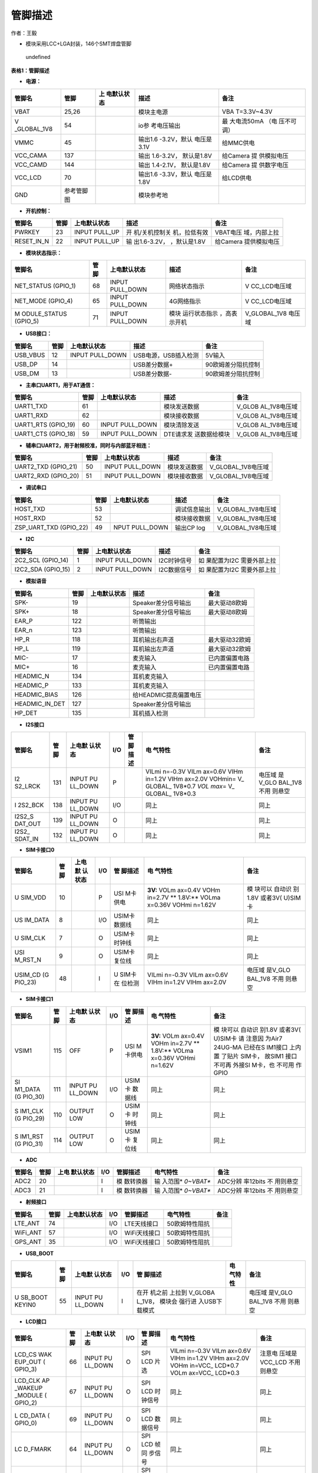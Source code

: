 管脚描述
========

作者：王毅

-  模块采用LCC+LGA封装，146个SMT焊盘管脚

.. figure:: http://openluat-luatcommunity.oss-cn-hangzhou.aliyuncs.com/images/20201204145734665_微信图片_20201204145648.png
   :alt: undefined

   undefined

**表格1：管脚描述**

-  **电源：**

+-------------+------------+-------------+-------------+-------------+
| 管脚名      | 管脚       | 上          | 描述        | 备注        |
|             |            | 电默认状态  |             |             |
+=============+============+=============+=============+=============+
| VBAT        | 25,26      |             | 模块主电源  | VBA         |
|             |            |             |             | T=3.3V~4.3V |
+-------------+------------+-------------+-------------+-------------+
| V           | 54         |             | io参        | 最          |
| _GLOBAL_1V8 |            |             | 考电压输出  | 大电流50mA  |
|             |            |             |             | （电        |
|             |            |             |             | 压不可调）  |
+-------------+------------+-------------+-------------+-------------+
| VMMC        | 45         |             | 输出1.6     | 给MMC供电   |
|             |            |             | -3.2V，默认 |             |
|             |            |             | 电压是3.1V  |             |
+-------------+------------+-------------+-------------+-------------+
| VCC_CAMA    | 137        |             | 输出        | 给Camera    |
|             |            |             | 1.6-3.2V，  | 提          |
|             |            |             | 默认是1.8V  | 供模拟电压  |
+-------------+------------+-------------+-------------+-------------+
| VCC_CAMD    | 144        |             | 输出        | 给Camera    |
|             |            |             | 1.4-2.1V，  | 提          |
|             |            |             | 默认是1.8V  | 供数字电压  |
+-------------+------------+-------------+-------------+-------------+
| VCC_LCD     | 70         |             | 输出1.6     | 给LCD供电   |
|             |            |             | -3.3V，默认 |             |
|             |            |             | 电压是1.8V  |             |
+-------------+------------+-------------+-------------+-------------+
| GND         | 参考管脚图 |             | 模块参考地  |             |
+-------------+------------+-------------+-------------+-------------+

-  **开机控制：**

+------------+------+---------------+---------------+---------------+
| 管脚名     | 管脚 | 上电默认状态  | 描述          | 备注          |
+============+======+===============+===============+===============+
| PWRKEY     | 23   | INPUT PULL_UP | 开            | VBAT电压      |
|            |      |               | 机/关机控制关 | 域，内部上拉  |
|            |      |               | 机，拉低有效  |               |
+------------+------+---------------+---------------+---------------+
| RESET_IN_N | 22   | INPUT PULL_UP | 输            | 给Camera      |
|            |      |               | 出1.6-3.2V，  | 提供模拟电压  |
|            |      |               | ，默认是1.8V  |               |
+------------+------+---------------+---------------+---------------+

-  **模块状态指示：**

+--------------+------+--------------+--------------+--------------+
| 管脚名       | 管脚 | 上电默认状态 | 描述         | 备注         |
+==============+======+==============+==============+==============+
| NET_STATUS   | 68   | INPUT        | 网络状态指示 | V            |
| (GPIO_1)     |      | PULL_DOWN    |              | CC_LCD电压域 |
+--------------+------+--------------+--------------+--------------+
| NET_MODE     | 65   | INPUT        | 4G网络指示   | V            |
| (GPIO_4)     |      | PULL_DOWN    |              | CC_LCD电压域 |
+--------------+------+--------------+--------------+--------------+
| M            | 71   | INPUT        | 模块         | V_GLOBAL_1V8 |
| ODULE_STATUS |      | PULL_DOWN    | 运行状态指示 | 电压域       |
| (GPIO_5)     |      |              | ，高表示开机 |              |
+--------------+------+--------------+--------------+--------------+

-  **USB接口：**

======== ==== =============== ==================== ==================
管脚名   管脚 上电默认状态    描述                 备注
======== ==== =============== ==================== ==================
USB_VBUS 12   INPUT PULL_DOWN USB电源，USB插入检测 5V输入
USB_DP   14                   USB差分数据+         90欧姆差分阻抗控制
USB_DM   13                   USB差分数据-         90欧姆差分阻抗控制
======== ==== =============== ==================== ==================

-  **主串口UART1，用于AT通信：**

+--------------+------+--------------+--------------+--------------+
| 管脚名       | 管脚 | 上电默认状态 | 描述         | 备注         |
+==============+======+==============+==============+==============+
| UART1_TXD    | 61   |              | 模块发送数据 | V_GLOB       |
|              |      |              |              | AL_1V8电压域 |
+--------------+------+--------------+--------------+--------------+
| UART1_RXD    | 62   |              | 模块接收数据 | V_GLOB       |
|              |      |              |              | AL_1V8电压域 |
+--------------+------+--------------+--------------+--------------+
| UART1_RTS    | 60   | INPUT        | 模块清除发送 | V_GLOB       |
| (GPIO_19)    |      | PULL_DOWN    |              | AL_1V8电压域 |
+--------------+------+--------------+--------------+--------------+
| UART1_CTS    | 59   | INPUT        | DTE请求发    | V_GLOB       |
| (GPIO_18)    |      | PULL_DOWN    | 送数据给模块 | AL_1V8电压域 |
+--------------+------+--------------+--------------+--------------+

-  **辅串口UART2，用于射频校准，同时与内部蓝牙相连：**

=================== ==== =============== ============ ==================
管脚名              管脚 上电默认状态    描述         备注
=================== ==== =============== ============ ==================
UART2_TXD (GPIO_21) 50   INPUT PULL_DOWN 模块发送数据 V_GLOBAL_1V8电压域
UART2_RXD (GPIO_20) 51   INPUT PULL_DOWN 模块接收数据 V_GLOBAL_1V8电压域
=================== ==== =============== ============ ==================

-  **调试串口**

+------------------------+------+----------------+--------------+--------------------+
| 管脚名                 | 管脚 | 上电默认状态   | 描述         | 备注               |
+========================+======+================+==============+====================+
| HOST_TXD               | 53   |                | 调试信息输出 | V_GLOBAL_1V8电压域 |
+------------------------+------+----------------+--------------+--------------------+
| HOST_RXD               | 52   |                | 模块接收数据 | V_GLOBAL_1V8电压域 |
+------------------------+------+----------------+--------------+--------------------+
| ZSP_UART_TXD (GPIO_22) | 49   | NPUT PULL_DOWN | 输出CP log   | V_GLOBAL_1V8电压域 |
+------------------------+------+----------------+--------------+--------------------+

-  **I2C**

+--------------+------+--------------+-------------+--------------+
| 管脚名       | 管脚 | 上电默认状态 | 描述        | 备注         |
+==============+======+==============+=============+==============+
| 2C2_SCL      | 1    | INPUT        | I2C时钟信号 | 如           |
| (GPIO_14)    |      | PULL_DOWN    |             | 果配置为I2C  |
|              |      |              |             | 需要外部上拉 |
+--------------+------+--------------+-------------+--------------+
| I2C2_SDA     | 2    | INPUT        | I2C数据信号 | 如           |
| (GPIO_15)    |      | PULL_DOWN    |             | 果配置为I2C  |
|              |      |              |             | 需要外部上拉 |
+--------------+------+--------------+-------------+--------------+

-  **模拟语音**

============== ==== ============ ===================== ==============
管脚名         管脚 上电默认状态 描述                  备注
============== ==== ============ ===================== ==============
SPK-           19                Speaker差分信号输出   最大驱动8欧姆
SPK+           18                Speaker差分信号输出   最大驱动8欧姆
EAR_P          122               听筒输出              
EAR_n          123               听筒输出              
HP_R           118               耳机输出右声道        最大驱动32欧姆
HP_L           119               耳机输出左声道        最大驱动32欧姆
MIC-           17                麦克输入              已内置偏置电路
MIC+           16                麦克输入              已内置偏置电路
HEADMIC_N      134               耳机麦克输入          
HEADMIC_P      133               耳机麦克输入          
HEADMIC_BIAS   126               给HEADMIC提高偏置电压 
HEADMIC_IN_DET 127               Speaker差分信号输出   
HP_DET         135               耳机插入检测          
============== ==== ============ ===================== ==============

-  **I2S接口**

+---------+---------+---------+---------+---------+---------+---------+
| 管脚名  | 管脚    | 上电默  | I/O     | 管      | 电      | 备注    |
|         |         | 认状态  |         | 脚描述  | 气特性  |         |
+=========+=========+=========+=========+=========+=========+=========+
| I2      | 131     | INPUT   | P       |         | VILmi   | 电压域  |
| S2_LRCK |         | PU      |         |         | n=-0.3V | 是V_GLO |
|         |         | LL_DOWN |         |         | VILm    | BAL_1V8 |
|         |         |         |         |         | ax=0.6V | 不用    |
|         |         |         |         |         | VIHm    | 则悬空  |
|         |         |         |         |         | in=1.2V |         |
|         |         |         |         |         | VIHm    |         |
|         |         |         |         |         | ax=2.0V |         |
|         |         |         |         |         | VOHmin= |         |
|         |         |         |         |         | V_      |         |
|         |         |         |         |         | GLOBAL_ |         |
|         |         |         |         |         | 1V8*0.7 |         |
|         |         |         |         |         | *VOL    |         |
|         |         |         |         |         | max*\ = |         |
|         |         |         |         |         | V_      |         |
|         |         |         |         |         | GLOBAL_ |         |
|         |         |         |         |         | 1V8*0.3 |         |
+---------+---------+---------+---------+---------+---------+---------+
| I       | 138     | INPUT   | I/O     |         | 同上    | 同上    |
| 2S2_BCK |         | PU      |         |         |         |         |
|         |         | LL_DOWN |         |         |         |         |
+---------+---------+---------+---------+---------+---------+---------+
| I2S2_S  | 139     | INPUT   | O       |         | 同上    | 同上    |
| DAT_OUT |         | PU      |         |         |         |         |
|         |         | LL_DOWN |         |         |         |         |
+---------+---------+---------+---------+---------+---------+---------+
| I2S2_   | 132     | INPUT   | O       |         | 同上    | 同上    |
| SDAT_IN |         | PU      |         |         |         |         |
|         |         | LL_DOWN |         |         |         |         |
+---------+---------+---------+---------+---------+---------+---------+

-  **SIM卡接口0**

+---------+---------+---------+---------+---------+---------+---------+
| 管脚名  | 管脚    | 上电默  | I/O     | 管      | 电      | 备注    |
|         |         | 认状态  |         | 脚描述  | 气特性  |         |
+=========+=========+=========+=========+=========+=========+=========+
| U       | 10      |         | P       | USI     | **3V:** | 模      |
| SIM_VDD |         |         |         | M卡供电 | VOLm    | 块可以  |
|         |         |         |         |         | ax=0.4V | 自动识  |
|         |         |         |         |         | VOHm    | 别1.8V  |
|         |         |         |         |         | in=2.7V | 或者3V( |
|         |         |         |         |         | **      | U)SIM卡 |
|         |         |         |         |         | 1.8V:** |         |
|         |         |         |         |         | VOLma   |         |
|         |         |         |         |         | x=0.36V |         |
|         |         |         |         |         | VOHmi   |         |
|         |         |         |         |         | n=1.62V |         |
+---------+---------+---------+---------+---------+---------+---------+
| US      | 8       |         | I/O     | USIM卡  | 同上    | 同上    |
| IM_DATA |         |         |         | 数据线  |         |         |
+---------+---------+---------+---------+---------+---------+---------+
| U       | 7       |         | O       | USIM卡  | 同上    | 同上    |
| SIM_CLK |         |         |         | 时钟线  |         |         |
+---------+---------+---------+---------+---------+---------+---------+
| USI     | 9       |         | O       | USIM卡  | 同上    | 同上    |
| M_RST_N |         |         |         | 复位线  |         |         |
+---------+---------+---------+---------+---------+---------+---------+
| USIM_CD | 48      |         | I       | U       | VILmi   | 电压域  |
| (G      |         |         |         | SIM卡在 | n=-0.3V | 是V_GLO |
| PIO_23) |         |         |         | 位检测  | VILm    | BAL_1V8 |
|         |         |         |         |         | ax=0.6V | 不用    |
|         |         |         |         |         | VIHm    | 则悬空  |
|         |         |         |         |         | in=1.2V |         |
|         |         |         |         |         | VIHm    |         |
|         |         |         |         |         | ax=2.0V |         |
+---------+---------+---------+---------+---------+---------+---------+

-  **SIM卡接口1**

+---------+---------+---------+---------+---------+---------+---------+
| 管脚名  | 管脚    | 上电默  | I/O     | 管      | 电      | 备注    |
|         |         | 认状态  |         | 脚描述  | 气特性  |         |
+=========+=========+=========+=========+=========+=========+=========+
| VSIM1   | 115     | OFF     | P       | USI     | **3V:** | 模      |
|         |         |         |         | M卡供电 | VOLm    | 块可以  |
|         |         |         |         |         | ax=0.4V | 自动识  |
|         |         |         |         |         | VOHm    | 别1.8V  |
|         |         |         |         |         | in=2.7V | 或者3V( |
|         |         |         |         |         | **      | U)SIM卡 |
|         |         |         |         |         | 1.8V:** | 请      |
|         |         |         |         |         | VOLma   | 注意因  |
|         |         |         |         |         | x=0.36V | 为Air7  |
|         |         |         |         |         | VOHmi   | 24UG-MA |
|         |         |         |         |         | n=1.62V | 已经在S |
|         |         |         |         |         |         | IM1接口 |
|         |         |         |         |         |         | 上内置  |
|         |         |         |         |         |         | 了贴片  |
|         |         |         |         |         |         | SIM卡， |
|         |         |         |         |         |         | 故SIM1  |
|         |         |         |         |         |         | 接口    |
|         |         |         |         |         |         | 不可再  |
|         |         |         |         |         |         | 外接SI  |
|         |         |         |         |         |         | M卡，也 |
|         |         |         |         |         |         | 不可用  |
|         |         |         |         |         |         | 作GPIO  |
+---------+---------+---------+---------+---------+---------+---------+
| SI      | 111     | INPUT   | I/O     | USIM卡  | 同上    | 同上    |
| M1_DATA |         | PU      |         | 数据线  |         |         |
| (G      |         | LL_DOWN |         |         |         |         |
| PIO_30) |         |         |         |         |         |         |
+---------+---------+---------+---------+---------+---------+---------+
| S       | 110     | OUTPUT  | O       | USIM卡  | 同上    | 同上    |
| IM1_CLK |         | LOW     |         | 时钟线  |         |         |
| (G      |         |         |         |         |         |         |
| PIO_29) |         |         |         |         |         |         |
+---------+---------+---------+---------+---------+---------+---------+
| S       | 114     | OUTPUT  | O       | USIM卡  | 同上    | 同上    |
| IM1_RST |         | LOW     |         | 复位线  |         |         |
| (G      |         |         |         |         |         |         |
| PIO_31) |         |         |         |         |         |         |
+---------+---------+---------+---------+---------+---------+---------+

-  **ADC**

+--------+------+-----------+-----+-----------+-----------+-----------+
| 管脚名 | 管脚 | 上电      | I/O | 管脚描述  | 电气特性  | 备注      |
|        |      | 默认状态  |     |           |           |           |
+========+======+===========+=====+===========+===========+===========+
| ADC2   | 20   |           | I   | 模        | 输        | ADC分辨   |
|        |      |           |     | 数转换器  | 入范围\ * | 率12bits  |
|        |      |           |     |           | *0~VBAT** | 不        |
|        |      |           |     |           |           | 用则悬空  |
+--------+------+-----------+-----+-----------+-----------+-----------+
| ADC3   | 21   |           | I   | 模        | 输        | ADC分辨   |
|        |      |           |     | 数转换器  | 入范围\ * | 率12bits  |
|        |      |           |     |           | *0~VBAT** | 不        |
|        |      |           |     |           |           | 用则悬空  |
+--------+------+-----------+-----+-----------+-----------+-----------+

-  **射频接口**

======== ==== ============ === ============ ============== ====
管脚名   管脚 上电默认状态 I/O 管脚描述     电气特性       备注
======== ==== ============ === ============ ============== ====
LTE_ANT  74                I/O LTE天线接口  50欧姆特性阻抗 
WiFi_ANT 57                I/O WiFi天线接口 50欧姆特性阻抗 
GPS_ANT  35                I/O WiFi天线接口 50欧姆特性阻抗 
======== ==== ============ === ============ ============== ====

-  **USB_BOOT**

+---------+---------+---------+---------+---------+---------+---------+
| 管脚名  | 管脚    | 上电默  | I/O     | 管      | 电      | 备注    |
|         |         | 认状态  |         | 脚描述  | 气特性  |         |
+=========+=========+=========+=========+=========+=========+=========+
| U       | 55      | INPUT   | I       | 在开    |         | 电压域  |
| SB_BOOT |         | PU      |         | 机之前  |         | 是V_GLO |
| KEYIN0  |         | LL_DOWN |         | 上拉到  |         | BAL_1V8 |
|         |         |         |         | V_GLOBA |         | 不用    |
|         |         |         |         | L_1V8， |         | 则悬空  |
|         |         |         |         | 模块会  |         |         |
|         |         |         |         | 强行进  |         |         |
|         |         |         |         | 入USB下 |         |         |
|         |         |         |         | 载模式  |         |         |
+---------+---------+---------+---------+---------+---------+---------+

-  **LCD接口**

+---------+---------+---------+---------+---------+---------+---------+
| 管脚名  | 管脚    | 上电默  | I/O     | 管      | 电      | 备注    |
|         |         | 认状态  |         | 脚描述  | 气特性  |         |
+=========+=========+=========+=========+=========+=========+=========+
| LCD_CS  | 66      | INPUT   | O       | SPI LCD | VILmi   | 注意电  |
| WAK     |         | PU      |         | 片选    | n=-0.3V | 压域是  |
| EUP_OUT |         | LL_DOWN |         |         | VILm    | VCC_LCD |
| (       |         |         |         |         | ax=0.6V | 不用    |
| GPIO_3) |         |         |         |         | VIHm    | 则悬空  |
|         |         |         |         |         | in=1.2V |         |
|         |         |         |         |         | VIHm    |         |
|         |         |         |         |         | ax=2.0V |         |
|         |         |         |         |         | VOHm    |         |
|         |         |         |         |         | in=VCC_ |         |
|         |         |         |         |         | LCD*0.7 |         |
|         |         |         |         |         | VOLm    |         |
|         |         |         |         |         | ax=VCC_ |         |
|         |         |         |         |         | LCD*0.3 |         |
+---------+---------+---------+---------+---------+---------+---------+
| LCD_CLK | 67      | INPUT   | O       | SPI LCD | 同上    | 同上    |
| AP      |         | PU      |         | 时      |         |         |
| _WAKEUP |         | LL_DOWN |         | 钟信号  |         |         |
| _MODULE |         |         |         |         |         |         |
| (       |         |         |         |         |         |         |
| GPIO_2) |         |         |         |         |         |         |
+---------+---------+---------+---------+---------+---------+---------+
| L       | 69      | INPUT   | O       | SPI LCD | 同上    | 同上    |
| CD_DATA |         | PU      |         | 数      |         |         |
| (       |         | LL_DOWN |         | 据信号  |         |         |
| GPIO_0) |         |         |         |         |         |         |
+---------+---------+---------+---------+---------+---------+---------+
| LC      | 64      | INPUT   | O       | SPI LCD | 同上    | 同上    |
| D_FMARK |         | PU      |         | 帧同    |         |         |
|         |         | LL_DOWN |         | 步信号  |         |         |
+---------+---------+---------+---------+---------+---------+---------+
| LCD_RST | 63      | INPUT   | O       | SPI LCD | 同上    | 同上    |
|         |         | PU      |         | 复      |         |         |
|         |         | LL_DOWN |         | 位信号  |         |         |
+---------+---------+---------+---------+---------+---------+---------+
| LCD_SEL | 65      | INPUT   | O       | SPI LCD | 同上    | 同上    |
| N       |         | PU      |         | 选择    |         |         |
| ET_MODE |         | LL_DOWN |         |         |         |         |
| (       |         |         |         |         |         |         |
| GPIO_4) |         |         |         |         |         |         |
+---------+---------+---------+---------+---------+---------+---------+
| LCD_DC  | 68      | INPUT   | O       | SPI LCD | 同上    | 同上    |
| NET     |         | PU      |         | 数据命  |         |         |
| _STATUS |         | LL_DOWN |         | 令选择  |         |         |
| (       |         |         |         |         |         |         |
| GPIO_1) |         |         |         |         |         |         |
+---------+---------+---------+---------+---------+---------+---------+

-  **键盘阵列**

+---------+---------+---------+---------+---------+---------+---------+
| 管脚名  | 管脚    | 上电默  | I/O     | 管      | 电      | 备注    |
|         |         | 认状态  |         | 脚描述  | 气特性  |         |
+=========+=========+=========+=========+=========+=========+=========+
| KEYIN0  | 55      |         | I       | 扫描键  | VILmi   | 电压域  |
| U       |         |         |         | 盘输入0 | n=-0.3V | 是V_GLO |
| SB_BOOT |         |         |         |         | VILm    | BAL_1V8 |
|         |         |         |         |         | ax=0.6V | 不用    |
|         |         |         |         |         | VIHm    | 则悬空  |
|         |         |         |         |         | in=1.2V |         |
|         |         |         |         |         | VIHm    |         |
|         |         |         |         |         | ax=2.0V |         |
|         |         |         |         |         | VOHmin= |         |
|         |         |         |         |         | V_      |         |
|         |         |         |         |         | GLOBAL_ |         |
|         |         |         |         |         | 1V8*0.7 |         |
|         |         |         |         |         | VOLmax= |         |
|         |         |         |         |         | V_      |         |
|         |         |         |         |         | GLOBAL_ |         |
|         |         |         |         |         | 1V8*0.3 |         |
+---------+---------+---------+---------+---------+---------+---------+
| KEYIN1  | 108     |         | I       | 扫描键  | 同上    | 同上    |
|         |         |         |         | 盘输入1 |         |         |
+---------+---------+---------+---------+---------+---------+---------+
| KEYIN2  | 109     |         | I       | 扫描键  | 同上    | 同上    |
|         |         |         |         | 盘输入2 |         |         |
+---------+---------+---------+---------+---------+---------+---------+
| KEYIN3  | 104     |         | I       | 扫描键  | 同上    | 同上    |
|         |         |         |         | 盘输入3 |         |         |
+---------+---------+---------+---------+---------+---------+---------+
| KEYIN4  | 105     |         | I       | 扫描键  | 同上    | 同上    |
|         |         |         |         | 盘输入4 |         |         |
+---------+---------+---------+---------+---------+---------+---------+
| KEYIN5  | 100     |         | I       | 扫描键  | 同上    | 同上    |
|         |         |         |         | 盘输入5 |         |         |
+---------+---------+---------+---------+---------+---------+---------+
| KEYOUT0 | 101     |         | O       | 扫描键  | 同上    | 同上    |
|         |         |         |         | 盘输出0 |         |         |
+---------+---------+---------+---------+---------+---------+---------+
| KEYOUT1 | 96      |         | O       | 扫描键  | 同上    | 同上    |
|         |         |         |         | 盘输出1 |         |         |
+---------+---------+---------+---------+---------+---------+---------+
| KEYOUT2 | 97      |         | O       | 扫描键  | 同上    | 同上    |
|         |         |         |         | 盘输出2 |         |         |
+---------+---------+---------+---------+---------+---------+---------+
| KEYOUT3 | 89      |         | O       | 扫描键  | 同上    | 同上    |
|         |         |         |         | 盘输出3 |         |         |
+---------+---------+---------+---------+---------+---------+---------+

-  **Camera 接口**

+---------+---------+---------+---------+---------+---------+---------+
| 管脚名  | 管脚    | 上电默  | I/O     | 管      | 电      | 备注    |
|         |         | 认状态  |         | 脚描述  | 气特性  |         |
+=========+=========+=========+=========+=========+=========+=========+
| C       | 120     | INPUT   | O       | 关闭    | VILmi   | 电压域  |
| AM_PWDN |         | PU      |         | Camera  | n=-0.3V | 是V_GLO |
|         |         | LL_DOWN |         |         | VILm    | BAL_1V8 |
|         |         |         |         |         | ax=0.6V | 不用    |
|         |         |         |         |         | VIHm    | 则悬空  |
|         |         |         |         |         | in=1.2V |         |
|         |         |         |         |         | VIHm    |         |
|         |         |         |         |         | ax=2.0V |         |
|         |         |         |         |         | VOHmin= |         |
|         |         |         |         |         | V_      |         |
|         |         |         |         |         | GLOBAL_ |         |
|         |         |         |         |         | 1V8*0.7 |         |
|         |         |         |         |         | VOLmax= |         |
|         |         |         |         |         | V_      |         |
|         |         |         |         |         | GLOBAL_ |         |
|         |         |         |         |         | 1V8*0.3 |         |
+---------+---------+---------+---------+---------+---------+---------+
| CAM_RST | 116     | INPUT   | O       | 重启    | 同上    | 同上    |
|         |         | PU      |         | Camera  |         |         |
|         |         | LL_DOWN |         |         |         |         |
+---------+---------+---------+---------+---------+---------+---------+
| CAM     | 112     | INPUT   | O       | Camera  | 同上    | 同上    |
| _REFCLK |         | PU      |         | 基      |         |         |
|         |         | LL_DOWN |         | 准时钟  |         |         |
+---------+---------+---------+---------+---------+---------+---------+
| CAM_SCK | 113     | INPUT   | I       | SPI     | 同上    | 同上    |
|         |         | PU      |         | Camera  |         |         |
|         |         | LL_DOWN |         | 时      |         |         |
|         |         |         |         | 钟输入  |         |         |
+---------+---------+---------+---------+---------+---------+---------+
| CAM_SI0 | 117     | INPUT   | I       | SPI     | 同上    | 同上    |
|         |         | PU      |         | Camer数 |         |         |
|         |         | LL_DOWN |         | 据输入0 |         |         |
+---------+---------+---------+---------+---------+---------+---------+
| CAM_SI1 | 121     | INPUT   | I       | SPI     | 同上    | 同上    |
|         |         | PU      |         | Camer数 |         |         |
|         |         | LL_DOWN |         | 据输入1 |         |         |
+---------+---------+---------+---------+---------+---------+---------+
| CAMI    | 4       | INPUT   | I/O     | Camera  | 同上    | 同上    |
| 2C_SDA1 |         | PULL_UP |         | I2C     |         |         |
| (G      |         |         |         |         |         |         |
| PIO_17) |         |         |         |         |         |         |
+---------+---------+---------+---------+---------+---------+---------+
| CAMI    | 3       | INPUT   | O       |         | 同上    | 同上    |
| 2C_SCL1 |         | PULL_UP |         |         |         |         |
| (G      |         |         |         |         |         |         |
| PIO_16) |         |         |         |         |         |         |
+---------+---------+---------+---------+---------+---------+---------+

-  **SPI接口**

+---------+---------+---------+---------+---------+---------+---------+
| 管脚名  | 管脚    | 上电默  | I/O     | 管      | 电      | 备注    |
|         |         | 认状态  |         | 脚描述  | 气特性  |         |
+=========+=========+=========+=========+=========+=========+=========+
| SP      | 32      | INPUT   | IO      | SPI数   | VILmi   | 电压域  |
| I1_DOUT |         | PU      |         | 据输出  | n=-0.3V | 是V_GLO |
| （GP    |         | LL_DOWN |         |         | VILm    | BAL_1V8 |
| IO_11） |         |         |         |         | ax=0.6V | 不用    |
|         |         |         |         |         | VIHm    | 则悬空  |
|         |         |         |         |         | in=1.2V |         |
|         |         |         |         |         | VIHm    |         |
|         |         |         |         |         | ax=2.0V |         |
|         |         |         |         |         | VOHmin= |         |
|         |         |         |         |         | V_      |         |
|         |         |         |         |         | GLOBAL_ |         |
|         |         |         |         |         | 1V8*0.7 |         |
|         |         |         |         |         | VOLmax= |         |
|         |         |         |         |         | V_      |         |
|         |         |         |         |         | GLOBAL_ |         |
|         |         |         |         |         | 1V8*0.3 |         |
+---------+---------+---------+---------+---------+---------+---------+
| S       | 30      | INPUT   | IO      | SPI数   | 同上    | 同上    |
| PI1_DIN |         | PU      |         | 据输入  |         |         |
| （GP    |         | LL_DOWN |         |         |         |         |
| IO_12） |         |         |         |         |         |         |
+---------+---------+---------+---------+---------+---------+---------+
| S       | 29      | INPUT   | IO      | SPI时   | 同上    | 同上    |
| PI1_CLK |         | PU      |         | 钟信号  |         |         |
| （G     |         | LL_DOWN |         |         |         |         |
| PIO_9） |         |         |         |         |         |         |
+---------+---------+---------+---------+---------+---------+---------+
| SPI1_CS | 31      | INPUT   | IO      | SPI片   | 同上    | 同上    |
| （GP    |         | PU      |         | 选信号  |         |         |
| IO_10） |         | LL_DOWN |         |         |         |         |
+---------+---------+---------+---------+---------+---------+---------+

-  **MMC接口**

+---------+---------+---------+---------+---------+---------+---------+
| 管脚名  | 管脚    | 上电默  | I/O     | 管      | 电      | 备注    |
|         |         | 认状态  |         | 脚描述  | 气特性  |         |
+=========+=========+=========+=========+=========+=========+=========+
| MMC1_D  | 39      | INPUT   | IO      | 通      | VILmi   | 注意    |
| AT2（GP |         | PULL_UP |         | 用GPIO  | n=-0.3V | 电压域  |
| IO_27） |         |         |         | 目前    | VILm    | 是VMMC  |
|         |         |         |         | 不支持S | ax=0.6V | 不用    |
|         |         |         |         | DIO接口 | VIHm    | 则悬空  |
|         |         |         |         |         | in=1.2V |         |
|         |         |         |         |         | VIHm    |         |
|         |         |         |         |         | ax=2.0V |         |
|         |         |         |         |         | V       |         |
|         |         |         |         |         | OHmin=V |         |
|         |         |         |         |         | MMC*0.7 |         |
|         |         |         |         |         | V       |         |
|         |         |         |         |         | OLmax=V |         |
|         |         |         |         |         | MMC*0.3 |         |
+---------+---------+---------+---------+---------+---------+---------+
| MMC1_D  | 40      | INPUT   | IO      | 同上    | 同上    | 同上    |
| AT3（GP |         | PULL_UP |         |         |         |         |
| IO_28） |         |         |         |         |         |         |
+---------+---------+---------+---------+---------+---------+---------+
| MMC1_   | 41      | INPUT   | IO      | 同上    | 同上    | 同上    |
| CMD（GP |         | PULL_UP |         |         |         |         |
| IO_24） |         |         |         |         |         |         |
+---------+---------+---------+---------+---------+---------+---------+
| M       | 42      | OUTPUT  | IO      | 同上    | 同上    | 同上    |
| MC1_CLK |         | CLK     |         |         |         |         |
+---------+---------+---------+---------+---------+---------+---------+
| MMC1_D  | 43      | INPUT   | IO      | 同上    | 同上    | 同上    |
| AT0（GP |         | PULL_UP |         |         |         |         |
| IO_25） |         |         |         |         |         |         |
+---------+---------+---------+---------+---------+---------+---------+
| MMC1_D  | 44      | INPUT   | IO      | 同上    | 同上    | 同上    |
| AT1（GP |         | PULL_UP |         |         |         |         |
| IO_26） |         |         |         |         |         |         |
+---------+---------+---------+---------+---------+---------+---------+

-  **GPIO**

+---------+---------+---------+---------+---------+---------+---------+
| 管脚名  | 管脚    | 上电默  | I/O     | 管      | 电      | 备注    |
|         |         | 认状态  |         | 脚描述  | 气特性  |         |
+=========+=========+=========+=========+=========+=========+=========+
| AP      | 67      | INPUT   | I       | 唤      | VILmi   | 电压域  |
| _WAKEUP |         | PU      |         | 醒模块  | n=-0.3V | 是V_GLO |
| _MODULE |         | LL_DOWN |         |         | VILm    | BAL_1V8 |
| LCD_CLK |         |         |         |         | ax=0.6V | 拉低唤  |
| (       |         |         |         |         | VIHm    | 醒模块  |
| GPIO_2) |         |         |         |         | in=1.2V |         |
|         |         |         |         |         | VIHm    |         |
|         |         |         |         |         | ax=2.0V |         |
|         |         |         |         |         | VOHmin= |         |
|         |         |         |         |         | V_      |         |
|         |         |         |         |         | GLOBAL_ |         |
|         |         |         |         |         | 1V8*0.7 |         |
|         |         |         |         |         | VOLmax= |         |
|         |         |         |         |         | V_      |         |
|         |         |         |         |         | GLOBAL_ |         |
|         |         |         |         |         | 1V8*0.3 |         |
+---------+---------+---------+---------+---------+---------+---------+
| WAK     | 66      | INPUT   | O       | 唤醒AP  | 同上    | 电压域  |
| EUP_OUT |         | PU      |         |         |         | 是V_GLO |
| LCD_CS  |         | LL_DOWN |         |         |         | BAL_1V8 |
| (       |         |         |         |         |         |         |
| GPIO_3) |         |         |         |         |         |         |
+---------+---------+---------+---------+---------+---------+---------+
| GPIO_7  | 106     | INPUT   | IO      | 通      |         | 电压域  |
|         |         | PU      |         | 用GPIO  |         | 是V_GLO |
|         |         | LL_DOWN |         |         |         | BAL_1V8 |
|         |         |         |         |         |         | 不用    |
|         |         |         |         |         |         | 则悬空  |
+---------+---------+---------+---------+---------+---------+---------+
| GPIO_13 | 5       | INPUT   | IO      | 请注    |         | 电压域  |
|         |         | PU      |         | 意上电  |         | 是V_GLO |
|         |         | LL_DOWN |         | 的时候  |         | BAL_1V8 |
|         |         |         |         | 不要把  |         | 不用    |
|         |         |         |         | GPIO_1  |         | 则悬空  |
|         |         |         |         | 3拉高到 |         |         |
|         |         |         |         | V_GLOBA |         |         |
|         |         |         |         | L_1V8， |         |         |
|         |         |         |         | 如      |         |         |
|         |         |         |         | 果上电  |         |         |
|         |         |         |         | 的时候  |         |         |
|         |         |         |         | 拉高到  |         |         |
|         |         |         |         | V_GLOBA |         |         |
|         |         |         |         | L_1V8， |         |         |
|         |         |         |         | 模块会  |         |         |
|         |         |         |         | 进入校  |         |         |
|         |         |         |         | 准模式  |         |         |
|         |         |         |         | ，不正  |         |         |
|         |         |         |         | 常开机  |         |         |
+---------+---------+---------+---------+---------+---------+---------+

-  **背光控制** \| 管脚名 \| 管脚 \| 上电默认状态 \| I/O \| 管脚描述 \|
   电气特性 \| 备注 \| \| ———— \| ———— \| ———— \| ———— \| ———— \|————
   \|———— \| \| FLASH_IB \|140\| \| O \| 开漏输出，最大支持300mA \| \|
   不用则悬空 \| \| RGB_IB0 \|136 \| \| O \| 开漏输出，最大支持100mA \|
   \| 不用则悬空 \| \| RGB_IB1 \|141 \| \| O \| 开漏输出，最大支持100mA
   \| \| 不用则悬空 \| \| RGB_IB2 \|142 \| \| O \|
   开漏输出，最大支持100mA \| \| 不用则悬空 \| \| RGB_IB3 \|143 \| \| O
   \| 开漏输出，最大支持100mA \| \|不用则悬空 \|

-  **充电控制** \| 管脚名 \| 管脚 \| 上电默认状态 \| I/O \| 管脚描述 \|
   电气特性 \| 备注 \| \| ———— \| ———— \| ———— \| ———— \| ———— \|————
   \|———— \| \| ISENSE \|129\| \| I \| 配合精密电阻来检测充电电流 \| \|
   不用则悬空 \| \| VDRV \|128 \| \| O \| 控制充电MOSFET，调节充电电流
   \| \|不用则悬空 \|

-  **PWM** \| 管脚名 \| 管脚 \| 上电默认状态 \| I/O \| 管脚描述 \|
   电气特性 \| 备注 \| \| ———— \| ———— \| ———— \| ———— \| ———— \|————
   \|———— \| \| PWM_PWT_OUT GPIO_5 \|71\| INPUT PULL_DOWN \| O \|
   可以输出频率和占空比可调的PWM波形 \| V_GLOBAL_1V8 \|不用则悬空 \| \|
   PWM_LPG_OUT GPIO_13 \|5 \| INPUT PULL_DOWN \| O \|
   可以输出频率和占空比固定的波形 \| V_GLOBAL_1V8 \| 不用则悬空 \| \|
   PWM_PWL_OUT_0 \|99 \| INPUT PULL_DOWN \| O \|
   输出频率不固定（一直在变化）但是占空比固定（可以调节）的波形 \|
   V_GLOBAL_1V8 \| 不用则悬空 \| \| PWM_PWL_OUT_1 GPIO_7 \|106 \| INPUT
   PULL_DOWN \| O \|
   输出频率不固定（一直在变化）但是占空比固定（可以调节）的波形 \|
   V_GLOBAL_1V8 \| 不用则悬空 \|

-  **时钟输出** \| 管脚名 \| 管脚 \| 上电默认状态 \| I/O \| 管脚描述 \|
   电气特性 \| 备注 \| \| ———— \| ———— \| ———— \| ———— \| ———— \|————
   \|———— \| \| CLK_26M \|107\| \| O \| 输出26M 时钟 \| \|不用则悬空 \|

-  **充电控制** \| 管脚名 \| 管脚 \| 上电默认状态 \| I/O \| 管脚描述 \|
   电气特性 \| 备注 \| \| ———— \| ———— \| ———— \| ———— \| ———— \|————
   \|———— \| \| ISENSE \|129\| \| I \| 配合精密电阻来检测充电电流 \| \|
   不用则悬空 \| \| VDRV \|128 \| \| O \| 控制充电MOSFET，调节充电电流
   \| \|不用则悬空 \|

-  **GPS** \| 管脚名 \| 管脚 \| 上电默认状态 \| I/O \| 管脚描述 \|
   电气特性 \| 备注 \| \| ———— \| ———— \| ———— \| ———— \| ———— \|————
   \|———— \| \|1PPS \|37\| \| O \| 每秒输出一个脉冲， 用于GPS授时 \|
   VDD_GPS \|不用则悬空 \| \| VDD_GPS \|38 \| \| \|
   模块内部3.3V供电，保持悬空 \| VDD_GPS \| 保持悬空 \| \|UART3_RXD
   GPS_TXD \|46 \| \| \| GPS数据输出， 模块内部连接到UIS8910的UART3_RXD
   \| VDD_GPS \| 保持悬空 \| \|UART3_TXD GPS_RXD|47 \| \| \|
   GPS数据输入， 模块内部连接到UIS8910的UART3_TXD \| VDD_GPS \| 保持悬空
   \|

-  **保留管脚**

+---------+---------+---------+-----+---------+---------+---------+
| 管脚名  | 管脚    | 上电默  | I/O | 管      | 电      | 备注    |
|         |         | 认状态  |     | 脚描述  | 气特性  |         |
+=========+=========+=========+=====+=========+=========+=========+
| R       | 77 78   |         |     | 悬      |         | 悬      |
| ESERVED | 80 81   |         |     | 空处理  |         | 空处理  |
|         | 84 85   |         |     |         |         |         |
|         | 87 92   |         |     |         |         |         |
|         | 93 124  |         |     |         |         |         |
|         | 130     |         |     |         |         |         |
+---------+---------+---------+-----+---------+---------+---------+
| PSM_    | 98      |         |     | 模块    |         | 悬      |
| EXT_INT |         |         |     | 内部使  |         | 空处理  |
|         |         |         |     | 用，悬  |         |         |
|         |         |         |     | 空处理  |         |         |
+---------+---------+---------+-----+---------+---------+---------+
